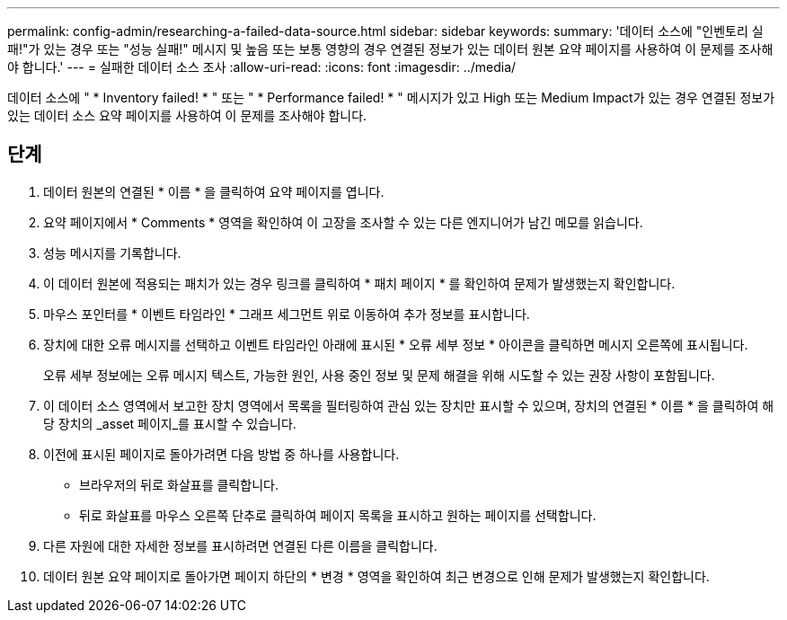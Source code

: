 ---
permalink: config-admin/researching-a-failed-data-source.html 
sidebar: sidebar 
keywords:  
summary: '데이터 소스에 "인벤토리 실패!"가 있는 경우 또는 "성능 실패!" 메시지 및 높음 또는 보통 영향의 경우 연결된 정보가 있는 데이터 원본 요약 페이지를 사용하여 이 문제를 조사해야 합니다.' 
---
= 실패한 데이터 소스 조사
:allow-uri-read: 
:icons: font
:imagesdir: ../media/


[role="lead"]
데이터 소스에 " * Inventory failed! * " 또는 " * Performance failed! * " 메시지가 있고 High 또는 Medium Impact가 있는 경우 연결된 정보가 있는 데이터 소스 요약 페이지를 사용하여 이 문제를 조사해야 합니다.



== 단계

. 데이터 원본의 연결된 * 이름 * 을 클릭하여 요약 페이지를 엽니다.
. 요약 페이지에서 * Comments * 영역을 확인하여 이 고장을 조사할 수 있는 다른 엔지니어가 남긴 메모를 읽습니다.
. 성능 메시지를 기록합니다.
. 이 데이터 원본에 적용되는 패치가 있는 경우 링크를 클릭하여 * 패치 페이지 * 를 확인하여 문제가 발생했는지 확인합니다.
. 마우스 포인터를 * 이벤트 타임라인 * 그래프 세그먼트 위로 이동하여 추가 정보를 표시합니다.
. 장치에 대한 오류 메시지를 선택하고 이벤트 타임라인 아래에 표시된 * 오류 세부 정보 * 아이콘을 클릭하면 메시지 오른쪽에 표시됩니다.
+
오류 세부 정보에는 오류 메시지 텍스트, 가능한 원인, 사용 중인 정보 및 문제 해결을 위해 시도할 수 있는 권장 사항이 포함됩니다.

. 이 데이터 소스 영역에서 보고한 장치 영역에서 목록을 필터링하여 관심 있는 장치만 표시할 수 있으며, 장치의 연결된 * 이름 * 을 클릭하여 해당 장치의 _asset 페이지_를 표시할 수 있습니다.
. 이전에 표시된 페이지로 돌아가려면 다음 방법 중 하나를 사용합니다.
+
** 브라우저의 뒤로 화살표를 클릭합니다.
** 뒤로 화살표를 마우스 오른쪽 단추로 클릭하여 페이지 목록을 표시하고 원하는 페이지를 선택합니다.


. 다른 자원에 대한 자세한 정보를 표시하려면 연결된 다른 이름을 클릭합니다.
. 데이터 원본 요약 페이지로 돌아가면 페이지 하단의 * 변경 * 영역을 확인하여 최근 변경으로 인해 문제가 발생했는지 확인합니다.

